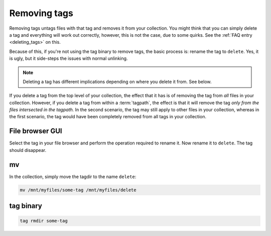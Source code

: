 .. _removing_tags:

Removing tags
#############

Removing tags untags files with that tag and removes it from your collection. You might think that you can simply
delete a tag and everything will work out correctly, however, this is not the case, due to some quirks. See the
:ref:`FAQ entry <deleting_tags>` on this.

Because of this, if you're not using the tag binary to remove tags, the basic process is: rename the tag to ``delete``.
Yes, it is ugly, but it side-steps the issues with normal unlinking.

.. note::

    Deleting a tag has different implications depending on where you delete it from. See below.

If you delete a tag from the top level of your collection, the effect that it has is of removing the tag from *all*
files in your collection. However, if you delete a tag from within a :term:`tagpath`, the effect is that it will
remove the tag *only from the files intersected in the tagpath.* In the second scenario, the tag may still apply to
other files in your collection, whereas in the first scenario, the tag would have been completely removed from all
tags in your collection.

File browser GUI
******************

Select the tag in your file browser and perform the operation required to rename it. Now rename it to ``delete``.
The tag should disappear.

mv
*********

In the collection, simply move the tagdir to the name ``delete``:

.. code-block:: bash

    mv /mnt/myfiles/some-tag /mnt/myfiles/delete

tag binary
*******************

.. code-block:: bash

    tag rmdir some-tag